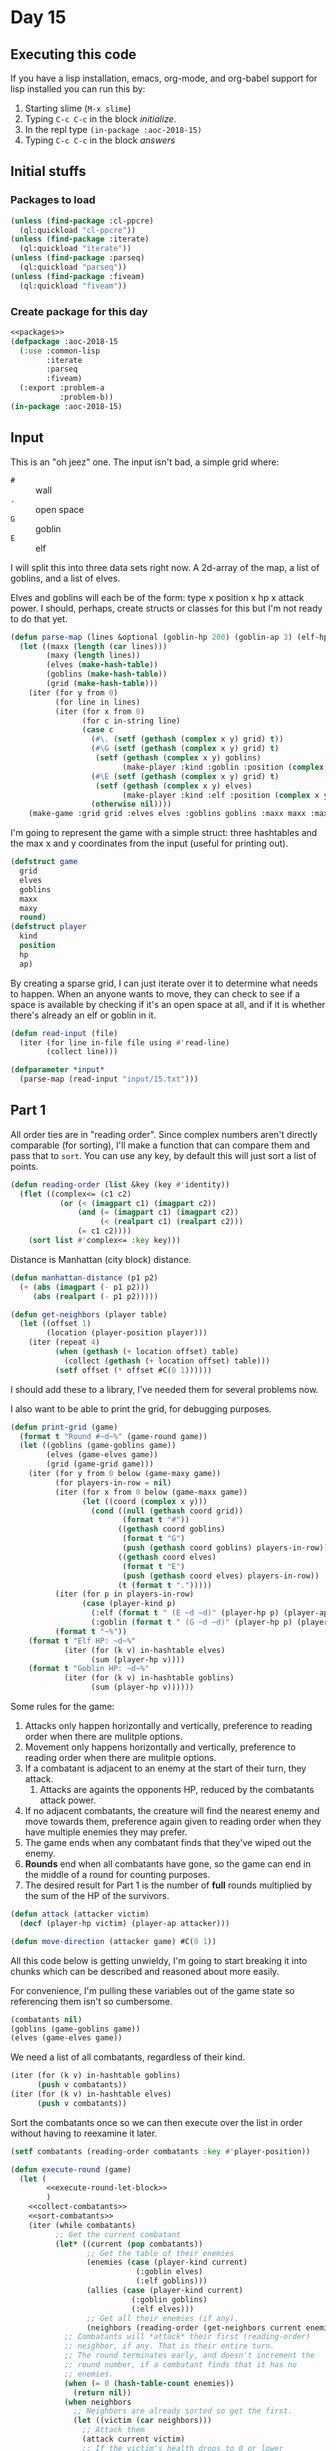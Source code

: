 #+STARTUP: indent contents
#+OPTIONS: num:nil toc:nil
* Day 15
** Executing this code
If you have a lisp installation, emacs, org-mode, and org-babel
support for lisp installed you can run this by:
1. Starting slime (=M-x slime=)
2. Typing =C-c C-c= in the block [[initialize][initialize]].
3. In the repl type =(in-package :aoc-2018-15)=
4. Typing =C-c C-c= in the block [[answers][answers]]
** Initial stuffs
*** Packages to load
#+NAME: packages
#+BEGIN_SRC lisp :results silent
  (unless (find-package :cl-ppcre)
    (ql:quickload "cl-ppcre"))
  (unless (find-package :iterate)
    (ql:quickload "iterate"))
  (unless (find-package :parseq)
    (ql:quickload "parseq"))
  (unless (find-package :fiveam)
    (ql:quickload "fiveam"))
#+END_SRC
*** Create package for this day
#+NAME: initialize
#+BEGIN_SRC lisp :noweb yes :results silent
  <<packages>>
  (defpackage :aoc-2018-15
    (:use :common-lisp
          :iterate
          :parseq
          :fiveam)
    (:export :problem-a
             :problem-b))
  (in-package :aoc-2018-15)
#+END_SRC
** Input
This is an "oh jeez" one. The input isn't bad, a simple grid where:
- =#= :: wall
- =.= :: open space
- =G= :: goblin
- =E= :: elf

I will split this into three data sets right now. A 2d-array of the
map, a list of goblins, and a list of elves.

Elves and goblins will each be of the form: type x position x hp x
attack power. I should, perhaps, create structs or classes for this
but I'm not ready to do that yet.

#+NAME: parse-map
#+BEGIN_SRC lisp :results silent
  (defun parse-map (lines &optional (goblin-hp 200) (goblin-ap 3) (elf-hp 200) (elf-ap 3))
    (let ((maxx (length (car lines)))
          (maxy (length lines))
          (elves (make-hash-table))
          (goblins (make-hash-table))
          (grid (make-hash-table)))
      (iter (for y from 0)
            (for line in lines)
            (iter (for x from 0)
                  (for c in-string line)
                  (case c
                    (#\. (setf (gethash (complex x y) grid) t))
                    (#\G (setf (gethash (complex x y) grid) t)
                     (setf (gethash (complex x y) goblins)
                           (make-player :kind :goblin :position (complex x y) :hp goblin-hp :ap goblin-ap)))
                    (#\E (setf (gethash (complex x y) grid) t)
                     (setf (gethash (complex x y) elves)
                           (make-player :kind :elf :position (complex x y) :hp elf-hp :ap elf-ap)))
                    (otherwise nil))))
      (make-game :grid grid :elves elves :goblins goblins :maxx maxx :maxy maxy :round 0)))
#+END_SRC

I'm going to represent the game with a simple struct: three hashtables
and the max x and y coordinates from the input (useful for printing out).

#+NAME: game-struct
#+BEGIN_SRC lisp :results silent
  (defstruct game
    grid
    elves
    goblins
    maxx
    maxy
    round)
  (defstruct player
    kind
    position
    hp
    ap)
#+END_SRC

By creating a sparse grid, I can just iterate over it to determine
what needs to happen. When an anyone wants to move, they can check to
see if a space is available by checking if it's an open space at all,
and if it is whether there's already an elf or goblin in it.

#+NAME: read-input
#+BEGIN_SRC lisp :results silent
  (defun read-input (file)
    (iter (for line in-file file using #'read-line)
          (collect line)))
#+END_SRC
#+NAME: input
#+BEGIN_SRC lisp :noweb yes :results silent
  (defparameter *input*
    (parse-map (read-input "input/15.txt")))
#+END_SRC
** Part 1

All order ties are in "reading order". Since complex numbers aren't
directly comparable (for sorting), I'll make a function that can
compare them and pass that to =sort=. You can use any key, by default
this will just sort a list of points.

#+NAME: reading-order
#+BEGIN_SRC lisp :results silent
  (defun reading-order (list &key (key #'identity))
    (flet ((complex<= (c1 c2)
             (or (< (imagpart c1) (imagpart c2))
                 (and (= (imagpart c1) (imagpart c2))
                      (< (realpart c1) (realpart c2)))
                 (= c1 c2))))
      (sort list #'complex<= :key key)))
#+END_SRC

Distance is Manhattan (city block) distance.

#+NAME: manhattan-distance
#+BEGIN_SRC lisp :results silent
  (defun manhattan-distance (p1 p2)
    (+ (abs (imagpart (- p1 p2)))
       (abs (realpart (- p1 p2)))))
#+END_SRC

#+NAME: get-neighbors
#+BEGIN_SRC lisp :results silent
  (defun get-neighbors (player table)
    (let ((offset 1)
          (location (player-position player)))
      (iter (repeat 4)
            (when (gethash (+ location offset) table)
              (collect (gethash (+ location offset) table)))
            (setf offset (* offset #C(0 1))))))
#+END_SRC

I should add these to a library, I've needed them for several problems
now.

I also want to be able to print the grid, for debugging purposes.
#+NAME: print-grid
#+BEGIN_SRC lisp :results silent
  (defun print-grid (game)
    (format t "Round #~d~%" (game-round game))
    (let ((goblins (game-goblins game))
          (elves (game-elves game))
          (grid (game-grid game)))
      (iter (for y from 0 below (game-maxy game))
            (for players-in-row = nil)
            (iter (for x from 0 below (game-maxx game))
                  (let ((coord (complex x y)))
                    (cond ((null (gethash coord grid))
                           (format t "#"))
                          ((gethash coord goblins)
                           (format t "G")
                           (push (gethash coord goblins) players-in-row))
                          ((gethash coord elves)
                           (format t "E")
                           (push (gethash coord elves) players-in-row))
                          (t (format t ".")))))
            (iter (for p in players-in-row)
                  (case (player-kind p)
                    (:elf (format t " (E ~d ~d)" (player-hp p) (player-ap p)))
                    (:goblin (format t " (G ~d ~d)" (player-hp p) (player-ap p)))))
            (format t "~%"))
      (format t "Elf HP: ~d~%"
              (iter (for (k v) in-hashtable elves)
                    (sum (player-hp v))))
      (format t "Goblin HP: ~d~%"
              (iter (for (k v) in-hashtable goblins)
                    (sum (player-hp v))))))
#+END_SRC

Some rules for the game:

1. Attacks only happen horizontally and vertically, preference to
   reading order when there are mulitple options.
2. Movement only happens horizontally and vertically, preference to
   reading order when there are mulitple options.
3. If a combatant is adjacent to an enemy at the start of their turn,
   they attack.
   1. Attacks are againts the opponents HP, reduced by the combatants
      attack power.
4. If no adjacent combatants, the creature will find the nearest enemy
   and move towards them, preference again given to reading order when
   they have multiple enemies they may prefer.
5. The game ends when any combatant finds that they've wiped out the enemy.
6. *Rounds* end when all combatants have gone, so the game can end in
   the middle of a round for counting purposes.
7. The desired result for Part 1 is the number of *full* rounds
   multiplied by the sum of the HP of the survivors.

#+NAME: attack
#+BEGIN_SRC lisp :results silent
  (defun attack (attacker victim)
    (decf (player-hp victim) (player-ap attacker)))
#+END_SRC

#+NAME: move-direction
#+BEGIN_SRC lisp :results silent
  (defun move-direction (attacker game) #C(0 1))
#+END_SRC

All this code below is getting unwieldy, I'm going to start breaking
it into chunks which can be described and reasoned about more easily.

For convenience, I'm pulling these variables out of the game state so
referencing them isn't so cumbersome.
#+NAME: execute-round-let-block
#+BEGIN_SRC lisp :results silent
  (combatants nil)
  (goblins (game-goblins game))
  (elves (game-elves game))
#+END_SRC

We need a list of all combatants, regardless of their kind.
#+NAME: collect-combatants
#+BEGIN_SRC lisp :results silent
  (iter (for (k v) in-hashtable goblins)
        (push v combatants))
  (iter (for (k v) in-hashtable elves)
        (push v combatants))
#+END_SRC

Sort the combatants once so we can then execute over the list in order
without having to reexamine it later.
#+NAME: sort-combatants
#+BEGIN_SRC lisp :results silent
  (setf combatants (reading-order combatants :key #'player-position))
#+END_SRC
#+NAME: execute-round
#+BEGIN_SRC lisp :results silent :noweb yes
    (defun execute-round (game)
      (let (
            <<execute-round-let-block>>
            )
        <<collect-combatants>>
        <<sort-combatants>>
        (iter (while combatants)
              ;; Get the current combatant
              (let* ((current (pop combatants))
                     ;; Get the table of their enemies
                     (enemies (case (player-kind current)
                                (:goblin elves)
                                (:elf goblins)))
                     (allies (case (player-kind current)
                               (:goblin goblins)
                               (:elf elves)))
                     ;; Get all their enemies (if any).
                     (neighbors (reading-order (get-neighbors current enemies) :key #'player-position)))
                ;; Combatants will *attack* their first (reading-order)
                ;; neighbor, if any. That is their entire turn.
                ;; The round terminates early, and doesn't increment the
                ;; round number, if a combatant finds that it has no
                ;; enemies.
                (when (= 0 (hash-table-count enemies))
                  (return nil))
                (when neighbors
                  ;; Neighbors are already sorted so get the first.
                  (let ((victim (car neighbors)))
                    ;; Attack them
                    (attack current victim)
                    ;; If the victim's health drops to 0 or lower
                    (when (<= (player-hp victim) 0)
                      ;; Remove the victim from the list of potential
                      ;; combatants (needed if they haven't taken a turn
                      ;; yet)
                      (setf combatants (remove (player-position victim) combatants
                                               :key #'player-position))
                      ;; Remove the victim from their hash table so no one
                      ;; else attempts to attack them, and they're removed
                      ;; from future rounds.
                      (remhash (player-position victim) enemies))))
                ;; If the game hasn't ended, and there are no neighbors,
                ;; then the combatant needs to move. This one is a bit
                ;; trickier to handle so most logic will be in its own
                ;; function.
                (unless neighbors
                  (let ((direction (move-direction current game)))
                    ;; Now we know which way the combatant needs to move,
                    ;; we need to update the game state:
                    ;; Remove combatant from their set of allies
                    (remhash (player-position current) allies)
                    ;; Update their internal position
                    (setf (player-position current) (+ (player-position current) direction))
                    ;; Add the combatant back to their set of allies
                    (setf (gethash (player-position current) allies) current)))
              ;; If the while loop terminates normally then we return t to
              ;; indicate that the game can continue, and we increment the
              ;; round count.
              (finally (incf (game-round game))
                       (return t))))))
                ;; If there are no enemies adjacent to the current
                ;; attacker, they have to move.
                ;; I'll do that later, let's test the attack logic.
#+END_SRC

Ok, so basic combat works.

Now we'll run the game through to completion.
#+NAME: run-game
#+BEGIN_SRC lisp :results silent
  (defun run-game (game &optional (round-limit 1000))
    (print-grid game)
    (iter (while (execute-round game))
          (for i from 0 below round-limit))
    (print-grid game))
#+END_SRC

#+NAME: problem-a
#+BEGIN_SRC lisp :noweb yes :results silent
  (defun problem-a () (format t "Problem 15 A: ~a~%" (print-grid *input*)))
#+END_SRC
** Part 2
#+NAME: problem-b
#+BEGIN_SRC lisp :noweb yes :results silent
  (defun problem-b () (format t "Problem 15 B: ~a~%" (identity *input*)))
#+END_SRC
** Putting it all together
#+NAME: structs
#+BEGIN_SRC lisp :noweb yes :results silent
  <<game-struct>>
#+END_SRC
#+NAME: functions
#+BEGIN_SRC lisp :noweb yes :results silent
  <<read-input>>
  <<parse-map>>
  <<reading-order>>
  <<print-grid>>
  <<manhattan-distance>>
  <<attack>>
  <<move-direction>>
  <<execute-round>>
#+END_SRC
#+NAME: answers
#+BEGIN_SRC lisp :results output :exports both :noweb yes :tangle 2018.15.lisp
  (defparameter *debug* nil)
  <<structs>>
  <<initialize>>
  <<functions>>
  <<input>>
  <<problem-a>>
  <<problem-b>>
  (problem-a)
  (problem-b)
#+END_SRC
** Answer
#+RESULTS: answers
#+begin_example
Round #0
################################
##########..........############
########G..................##### (G 200 3)
#######..G.GG...............#### (G 200 3) (G 200 3) (G 200 3)
#######....G.......#......###### (G 200 3)
########.G.G...............#E..# (E 200 3) (G 200 3) (G 200 3)
#######G.................#.....# (G 200 3)
########.......................#
########G.....G....#.....##....# (G 200 3) (G 200 3)
########.....#....G.........#### (G 200 3)
#########..........##....E.E#.## (E 200 3) (E 200 3)
##########G..G..........#####.## (G 200 3) (G 200 3)
##########....#####G....####E.## (E 200 3) (G 200 3)
######....G..#######.....#.....# (G 200 3)
###....#....#########......#####
####........#########..E...##### (E 200 3)
###.........#########......#####
####G....G..#########......##### (G 200 3) (G 200 3)
####..#.....#########....#######
######.......#######...E.####### (E 200 3)
###.G.....E.G.#####.....######## (G 200 3) (E 200 3) (G 200 3)
#.....G........E.......######### (E 200 3) (G 200 3)
#......#..#..####....#.#########
#...#.........###.#..###########
##............###..#############
######.....E####..############## (E 200 3)
######...........###############
#######....E....################ (E 200 3)
######...####...################
######...###....################
###.....###..##..###############
################################
Elf HP: 2000
Goblin HP: 4000
Problem 15 A: NIL
Problem 15 B: #S(GAME
                 :GRID #<HASH-TABLE :TEST EQL :COUNT 448 {10035B2B33}>
                 :ELVES #<HASH-TABLE :TEST EQL :COUNT 10 {10035B22F3}>
                 :GOBLINS #<HASH-TABLE :TEST EQL :COUNT 20 {10035B2713}>
                 :MAXX 32
                 :MAXY 32
                 :ROUND 0)
#+end_example
** Test Cases

Some simple grids to test printing and single round advancement.

#+NAME: single-round-combat
#+BEGIN_SRC lisp :results output :exports both
  (let ((game (parse-map (list "######"
                               "#.GE.#"
                               "#....#"
                               "######"))))
    (print-grid game)
    (execute-round game)
    (print-grid game))
#+END_SRC

Expected result: both start at 200 HP, both end at 197 HP.

#+RESULTS: single-round-combat
#+begin_example
Round #0
######
#.GE.# (E 200 3) (G 200 3)
#....#
######
Elf HP: 200
Goblin HP: 200
Round #1
######
#.GE.# (E 197 3) (G 197 3)
#....#
######
Elf HP: 197
Goblin HP: 197
#+end_example

#+NAME: full-round-combat
#+BEGIN_SRC lisp :results output :exports both
  (let ((game (parse-map (list "######"
                               "#.GE.#"
                               "#....#"
                               "######"))))
    (run-game game))
#+END_SRC

The goblin should survive, and he does. He wins because he hits
first.
#+RESULTS: full-round-combat
#+begin_example
Round #0
######
#.GE.# (E 200 3) (G 200 3)
#....#
######
Elf HP: 200
Goblin HP: 200
Round #67
######
#.G..# (G 2 3)
#....#
######
Elf HP: 0
Goblin HP: 2
#+end_example

#+NAME: two-on-one-combat
#+BEGIN_SRC lisp :results output :exports both
  (let ((game (parse-map (list "######"
                               "#.GE.#"
                               "#..G.#"
                               "######"))))
    (run-game game))
#+END_SRC

Expected: Elf dies after 200/6 rounds (rounded down, so round 33). Top
Goblin has HP reduced by 3 33 times to 101 HP. Bottom Goblin has full
health. This gives me confidence my round count is correct.
#+RESULTS: two-on-one-combat
#+begin_example
Round #0
######
#.GE.# (E 200 3) (G 200 3)
#..G.# (G 200 3)
######
Elf HP: 200
Goblin HP: 400
Round #33
######
#.G..# (G 101 3)
#..G.# (G 200 3)
######
Elf HP: 0
Goblin HP: 301
#+end_example

#+NAME: single-movement
#+BEGIN_SRC lisp :results output :exports both
  (let ((game (parse-map (list "######"
                               "#..G.#"
                               "#....#"
                               "#..E.#"
                               "######"))))
    (run-game game))
#+END_SRC

This seems to work so far. The Goblin moves one south, and is attacked
on that same round by the ELf. This gives the Elf the advantage of
first attack and he wins after 67 rounds.
#+RESULTS: single-movement
#+begin_example
Round #0
######
#..G.# (G 200 3)
#....#
#..E.# (E 200 3)
######
Elf HP: 200
Goblin HP: 200
Round #67
######
#....#
#....#
#..E.# (E 2 3)
######
Elf HP: 2
Goblin HP: 0
#+end_example



#+NAME: test-cases
#+BEGIN_SRC lisp :results output :exports both
  (def-suite aoc.2018.15)
  (in-suite aoc.2018.15)

  (test manhattan
    (is (= 0 (manhattan-distance (complex 0 0) (complex 0 0))))
    (is (= 1 (manhattan-distance (complex 0 1) (complex 0 0))))
    (is (= 3 (manhattan-distance (complex 1 1) (complex 3 0)))))

  (test reading-order
    (is (equal `((#C(0 0) 4) (#C(1 1) 3))
               (reading-order '((#C(1 1) 3) (#C(0 0) 4))))))

  (run! 'aoc.2018.15)
#+END_SRC
** Test Results
#+RESULTS: test-cases
: 
: Running test suite AOC.2018.15
:  Running test MANHATTAN ...
:  Running test READING-ORDER .
:  Did 4 checks.
:     Pass: 4 (100%)
:     Skip: 0 ( 0%)
:     Fail: 0 ( 0%)
** Thoughts
